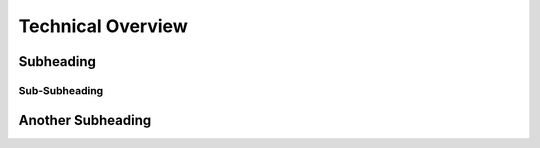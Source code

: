 Technical Overview
==================

Subheading
----------

Sub-Subheading
~~~~~~~~~~~~~~

Another Subheading
-----------------
